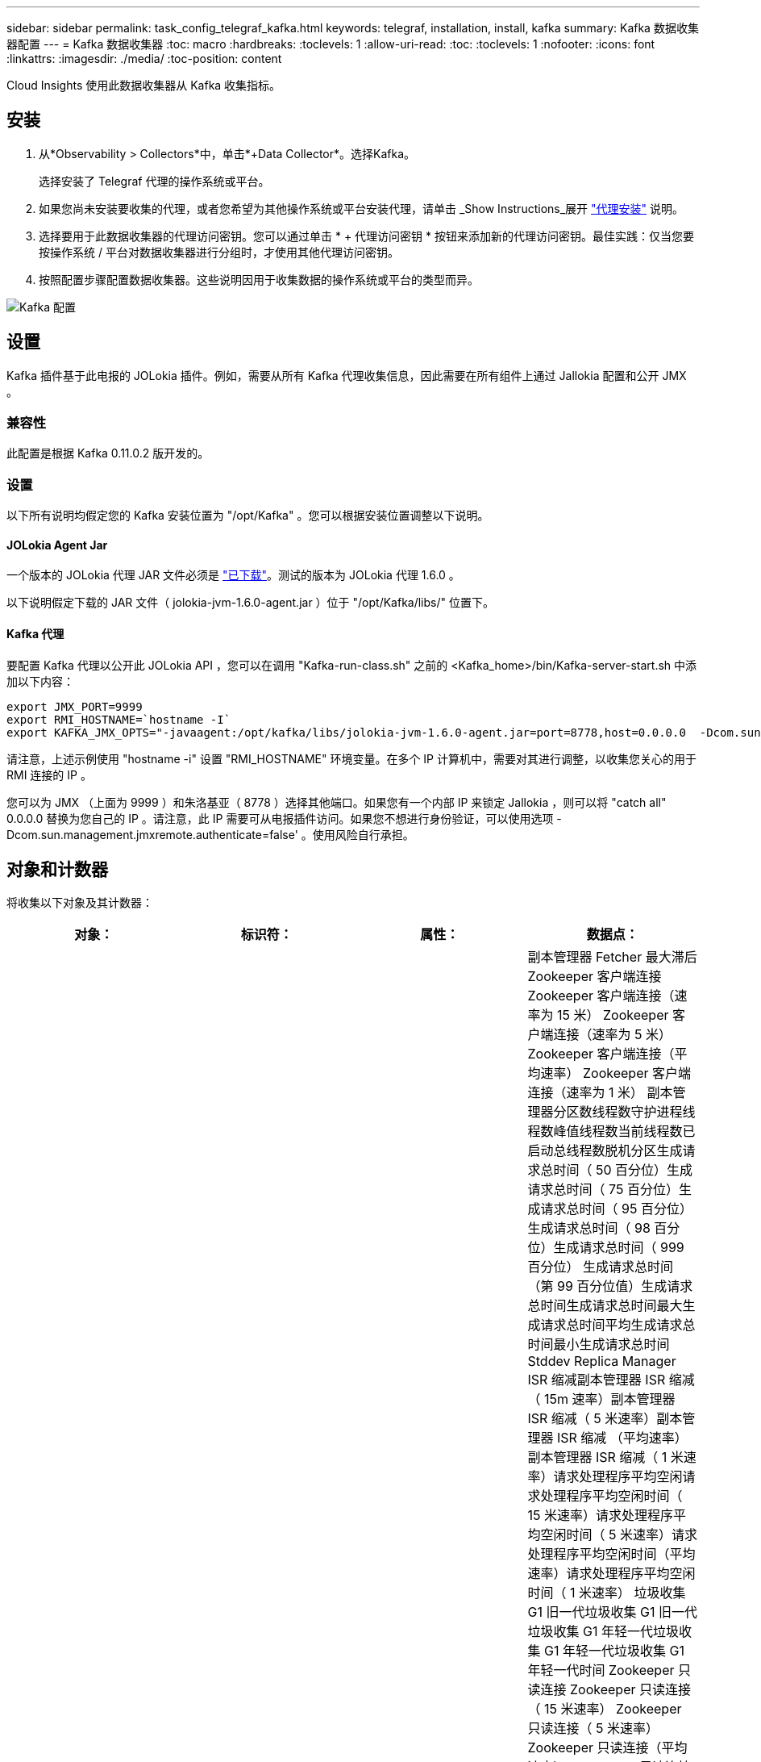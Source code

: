---
sidebar: sidebar 
permalink: task_config_telegraf_kafka.html 
keywords: telegraf, installation, install, kafka 
summary: Kafka 数据收集器配置 
---
= Kafka 数据收集器
:toc: macro
:hardbreaks:
:toclevels: 1
:allow-uri-read: 
:toc: 
:toclevels: 1
:nofooter: 
:icons: font
:linkattrs: 
:imagesdir: ./media/
:toc-position: content


[role="lead"]
Cloud Insights 使用此数据收集器从 Kafka 收集指标。



== 安装

. 从*Observability > Collectors*中，单击*+Data Collector*。选择Kafka。
+
选择安装了 Telegraf 代理的操作系统或平台。

. 如果您尚未安装要收集的代理，或者您希望为其他操作系统或平台安装代理，请单击 _Show Instructions_展开 link:task_config_telegraf_agent.html["代理安装"] 说明。
. 选择要用于此数据收集器的代理访问密钥。您可以通过单击 * + 代理访问密钥 * 按钮来添加新的代理访问密钥。最佳实践：仅当您要按操作系统 / 平台对数据收集器进行分组时，才使用其他代理访问密钥。
. 按照配置步骤配置数据收集器。这些说明因用于收集数据的操作系统或平台的类型而异。


image:KafkaDCConfigWindows.png["Kafka 配置"]



== 设置

Kafka 插件基于此电报的 JOLokia 插件。例如，需要从所有 Kafka 代理收集信息，因此需要在所有组件上通过 Jallokia 配置和公开 JMX 。



=== 兼容性

此配置是根据 Kafka 0.11.0.2 版开发的。



=== 设置

以下所有说明均假定您的 Kafka 安装位置为 "/opt/Kafka" 。您可以根据安装位置调整以下说明。



==== JOLokia Agent Jar

一个版本的 JOLokia 代理 JAR 文件必须是 link:https://jolokia.org/download.html["已下载"]。测试的版本为 JOLokia 代理 1.6.0 。

以下说明假定下载的 JAR 文件（ jolokia-jvm-1.6.0-agent.jar ）位于 "/opt/Kafka/libs/" 位置下。



==== Kafka 代理

要配置 Kafka 代理以公开此 JOLokia API ，您可以在调用 "Kafka-run-class.sh" 之前的 <Kafka_home>/bin/Kafka-server-start.sh 中添加以下内容：

[listing]
----
export JMX_PORT=9999
export RMI_HOSTNAME=`hostname -I`
export KAFKA_JMX_OPTS="-javaagent:/opt/kafka/libs/jolokia-jvm-1.6.0-agent.jar=port=8778,host=0.0.0.0  -Dcom.sun.management.jmxremote.password.file=/opt/kafka/config/jmxremote.password -Dcom.sun.management.jmxremote.ssl=false -Djava.rmi.server.hostname=$RMI_HOSTNAME -Dcom.sun.management.jmxremote.rmi.port=$JMX_PORT"
----
请注意，上述示例使用 "hostname -i" 设置 "RMI_HOSTNAME" 环境变量。在多个 IP 计算机中，需要对其进行调整，以收集您关心的用于 RMI 连接的 IP 。

您可以为 JMX （上面为 9999 ）和朱洛基亚（ 8778 ）选择其他端口。如果您有一个内部 IP 来锁定 Jallokia ，则可以将 "catch all" 0.0.0.0 替换为您自己的 IP 。请注意，此 IP 需要可从电报插件访问。如果您不想进行身份验证，可以使用选项 -Dcom.sun.management.jmxremote.authenticate=false' 。使用风险自行承担。



== 对象和计数器

将收集以下对象及其计数器：

[cols="<.<,<.<,<.<,<.<"]
|===
| 对象： | 标识符： | 属性： | 数据点： 


| Kafka Broker | 集群命名空间代理 | 节点名称节点 IP | 副本管理器 Fetcher 最大滞后 Zookeeper 客户端连接 Zookeeper 客户端连接（速率为 15 米） Zookeeper 客户端连接（速率为 5 米） Zookeeper 客户端连接（平均速率） Zookeeper 客户端连接（速率为 1 米） 副本管理器分区数线程数守护进程线程数峰值线程数当前线程数已启动总线程数脱机分区生成请求总时间（ 50 百分位）生成请求总时间（ 75 百分位）生成请求总时间（ 95 百分位）生成请求总时间（ 98 百分位）生成请求总时间（ 999 百分位） 生成请求总时间（第 99 百分位值）生成请求总时间生成请求总时间最大生成请求总时间平均生成请求总时间最小生成请求总时间 Stddev Replica Manager ISR 缩减副本管理器 ISR 缩减（ 15m 速率）副本管理器 ISR 缩减（ 5 米速率）副本管理器 ISR 缩减 （平均速率）副本管理器 ISR 缩减（ 1 米速率）请求处理程序平均空闲请求处理程序平均空闲时间（ 15 米速率）请求处理程序平均空闲时间（ 5 米速率）请求处理程序平均空闲时间（平均速率）请求处理程序平均空闲时间（ 1 米速率） 垃圾收集 G1 旧一代垃圾收集 G1 旧一代垃圾收集 G1 年轻一代垃圾收集 G1 年轻一代垃圾收集 G1 年轻一代时间 Zookeeper 只读连接 Zookeeper 只读连接（ 15 米速率） Zookeeper 只读连接（ 5 米速率） Zookeeper 只读连接（平均速率） Zookeeper 只读连接 （ 100 万个比率）网络处理器平均空闲请求提取跟进总时间（ 50 百分位）请求提取跟进总时间（ 75 百分位）请求提取跟进总时间（ 95 百分位）请求提取跟进总时间（ 98 百分位）请求提取跟进总时间（ 999 百分位）请求提取跟进总时间（ 999 百分位）请求提取跟进总时间（ 99 百分位） 请求提取跟踪器总时间请求提取跟踪器总时间最大请求提取跟踪器总时间平均请求提取跟踪器总时间最小请求提取跟踪器总时间跟踪器总时间在生成中等待的 Stddev 请求提取用户网络请求提取使用者（ 5 米速率）网络请求提取使用者（ 15 米速率） 网络请求提取消费者（平均比率）网络请求提取消费者（ 1 米比率）不干净的领导者选举不干净的领导者选举（ 15 米比率）不干净的领导者选举（ 5 米比率）不干净的领导者选举（平均比率）不干净的领导者选举（ 1 米比率） 活动控制器堆内存已提交堆内存堆内存已使用的最大堆内存 Zookeeper 会话到期 Zookeeper 会话到期（ 15m 速率） Zookeeper 会话到期（ 5m 速率） Zookeeper 会话到期（平均速率） Zookeeper 身份验证失败（ 1 m 速率） Zookeeper 身份验证失败（ 15m 速率） Zookeeper 身份验证失败（ 5m 速率） Zookeeper 身份验证失败（平均比率） Zookeeper 身份验证失败（ 1 米比率）领导者选举时间（ 50 百分位）领导者选举时间（ 75 百分位）领导者选举时间（ 95 百分位）领导者选举时间（ 98 百分位）领导者选举时间（ 999 百分位）领导者选举时间（ 99 百分位）领导者选举时间（ 15 分） 主管选举时间（ 5 米比率）领导者选举时间最大领导者选举时间平均领导者选举时间（平均比率）领导者选举时间最小领导者选举时间（ 1 米比率）领导者选举时间（ stddev ）网络请求提取跟踪者网络请求提取跟踪者网络请求提取跟踪者（ 15 米比率）网络请求提取跟踪者（ 5 米比率） 网络请求提取跟踪器（平均速率）网络请求提取跟踪器（ 1 米速率）代理主题消息代理主题消息（ 15 米速率）代理主题消息（ 5 米速率）代理主题消息（平均速率）代理主题消息（ 1 米速率）代理主题字节（ 15 米速率）中的代理主题字节 （ 5 米速率）代理主题字节数（平均速率）代理主题字节数（ 1 米速率） Zookeeper Disconnects Count Zookeeper Disconnects （ 15 米速率） Zookeeper Disconnects （ 5 米速率） Zookeeper Disconnects （平均速率） Zookeeper Disconnects （ 1 米速率） Network Requests Fetch Consumer Total Time （ 50 百分位） Network Requests Fetch Consumer Total Time （ 75 百分位） 网络请求提取使用者总时间（第 95 百分位）网络请求提取使用者总时间（第 98 百分位）网络请求提取使用者总时间（第 999 百分位）网络请求提取使用者总时间（第 99 百分位） 网络请求提取使用者总时间网络请求提取使用者总时间最大网络请求提取使用者总时间平均网络请求提取使用者总时间最小网络请求提取使用者总时间提取使用者总时间在提取代管代理主题字节数代理主题字节数（ 15m 速率） 代理主题字节输出（ 5 米速率）代理主题字节输出（平均速率）代理主题字节输出（ 1 米速率） Zookeeper 身份验证 Zookeeper 身份验证（ 15 米速率） Zookeeper 身份验证（ 5 米速率） Zookeeper 身份验证（平均速率） Zookeeper 身份验证（ 1 米速率）请求生成计数请求生成（ 15 米速率）请求生成 5 米速率）请求生成请求 （平均速率）生成请求（ 1 米速率）副本管理器 ISR 扩展副本管理器 ISR 扩展（ 15 米速率）副本管理器 ISR 扩展（ 5 米速率）副本管理器 ISR 扩展（平均速率）副本管理器 ISR 扩展（ 1 米速率）副本管理器扩展（复制分区下） 
|===


== 故障排除

可以从找到追加信息 link:concept_requesting_support.html["支持"] 页面。
